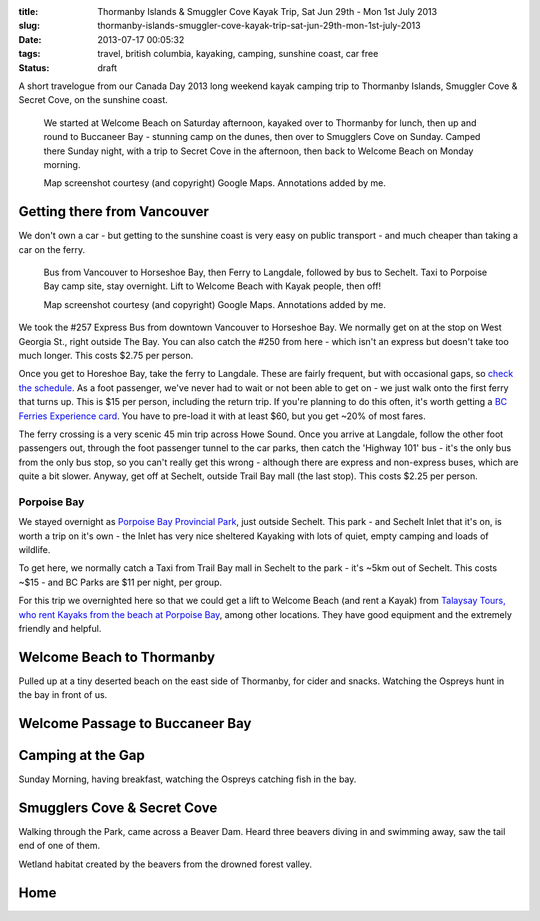 :title: Thormanby Islands & Smuggler Cove Kayak Trip, Sat Jun 29th - Mon 1st July 2013
:slug: thormanby-islands-smuggler-cove-kayak-trip-sat-jun-29th-mon-1st-july-2013
:date: 2013-07-17 00:05:32
:tags: travel, british columbia, kayaking, camping, sunshine coast, car free
:status: draft

A short travelogue from our Canada Day 2013 long weekend kayak camping trip to Thormanby Islands, Smuggler Cove & Secret Cove, on the sunshine coast.

.. figure:: /static/images/posts/thormanby-islands-smuggler-cove-kayak-trip-sat-jun-29th-mon-1st-july-2013/thormanby-trip-map.png

   We started at Welcome Beach on Saturday afternoon, kayaked over to Thormanby for lunch, then up and round to Buccaneer Bay - stunning camp on the dunes, then over to Smugglers Cove on Sunday. Camped there Sunday night, with a trip to Secret Cove in the afternoon, then back to Welcome Beach on Monday morning.

   Map screenshot courtesy (and copyright) Google Maps. Annotations added by me.

Getting there from Vancouver
============================

We don't own a car - but getting to the sunshine coast is very easy on public transport - and much cheaper than taking a car on the ferry.

.. figure:: /static/images/posts/thormanby-islands-smuggler-cove-kayak-trip-sat-jun-29th-mon-1st-july-2013/thormanby-trip-overview-map.png

   Bus from Vancouver to Horseshoe Bay, then Ferry to Langdale, followed by bus to Sechelt. Taxi to Porpoise Bay camp site, stay overnight. Lift to Welcome Beach with Kayak people, then off!

   Map screenshot courtesy (and copyright) Google Maps. Annotations added by me.

We took the #257 Express Bus from downtown Vancouver to Horseshoe Bay. We normally get on at the stop on West Georgia St., right outside The Bay. You can also catch the #250 from here - which isn't an express but doesn't take too much longer. This costs $2.75 per person.

Once you get to Horeshoe Bay, take the ferry to Langdale. These are fairly frequent, but with occasional gaps, so `check the schedule <http://www.bcferries.com/schedules/mainland/vasc-current.php>`_. As a foot passenger, we've never had to wait or not been able to get on - we just walk onto the first ferry that turns up. This is $15 per person, including the return trip. If you're planning to do this often, it's worth getting a `BC Ferries Experience card <https://www.bcferries.com/experience_and_coast_card/>`_. You have to pre-load it with at least $60, but you get ~20% of most fares.

The ferry crossing is a very scenic 45 min trip across Howe Sound. Once you arrive at Langdale, follow the other foot passengers out, through the foot passenger tunnel to the car parks, then catch the 'Highway 101' bus - it's the only bus from the only bus stop, so you can't really get this wrong - although there are express and non-express buses, which are quite a bit slower. Anyway, get off at Sechelt, outside Trail Bay mall (the last stop). This costs $2.25 per person.

Porpoise Bay
------------

We stayed overnight as `Porpoise Bay Provincial Park <http://www.env.gov.bc.ca/bcparks/explore/parkpgs/porpoise/>`_, just outside Sechelt. This park - and Sechelt Inlet that it's on, is worth a trip on it's own - the Inlet has very nice sheltered Kayaking with lots of quiet, empty camping and loads of wildlife.

To get here, we normally catch a Taxi from Trail Bay mall in Sechelt to the park - it's ~5km out of Sechelt. This costs ~$15 - and BC Parks are $11 per night, per group.

For this trip we overnighted here so that we could get a lift to Welcome Beach (and rent a Kayak) from `Talaysay Tours, who rent Kayaks from the beach at Porpoise Bay <http://www.talaysay.com/>`_, among other locations. They have good equipment and the extremely friendly and helpful.

Welcome Beach to Thormanby
===========================


Pulled up at a tiny deserted beach on the east side of Thormanby, for cider and snacks. Watching the Ospreys hunt in the bay in front of us.

Welcome Passage to Buccaneer Bay
=================================


Camping at the Gap
===================

Sunday Morning, having breakfast, watching the Ospreys catching fish in the bay.


Smugglers Cove & Secret Cove
=============================

Walking through the Park, came across a Beaver Dam. Heard three beavers diving in and swimming away, saw the tail end of one of them.

Wetland habitat created by the beavers from the drowned forest valley.

Home
====